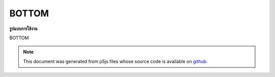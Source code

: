 .. raw:: html

	<script src="https://sketch.netpie.io/widget/p5-widget.js"></script>

BOTTOM
========

**รูปแบบการใช้งาน**

BOTTOM

.. note:: This document was generated from p5js files whose source code is available on `github <https://github.com/processing/p5.js>`_.
